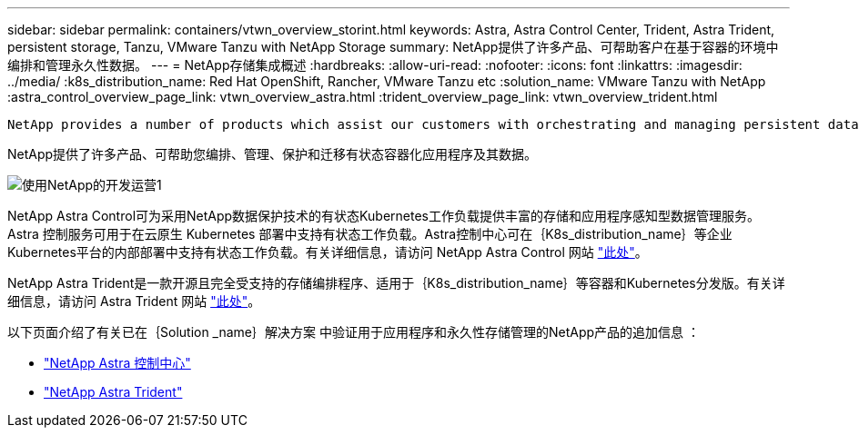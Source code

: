 ---
sidebar: sidebar 
permalink: containers/vtwn_overview_storint.html 
keywords: Astra, Astra Control Center, Trident, Astra Trident, persistent storage, Tanzu, VMware Tanzu with NetApp Storage 
summary: NetApp提供了许多产品、可帮助客户在基于容器的环境中编排和管理永久性数据。 
---
= NetApp存储集成概述
:hardbreaks:
:allow-uri-read: 
:nofooter: 
:icons: font
:linkattrs: 
:imagesdir: ../media/
:k8s_distribution_name: Red Hat OpenShift, Rancher, VMware Tanzu etc
:solution_name: VMware Tanzu with NetApp
:astra_control_overview_page_link: vtwn_overview_astra.html
:trident_overview_page_link: vtwn_overview_trident.html


 NetApp provides a number of products which assist our customers with orchestrating and managing persistent data in container based environments.
[role="normal"]
NetApp提供了许多产品、可帮助您编排、管理、保护和迁移有状态容器化应用程序及其数据。

image::devops_with_netapp_image1.jpg[使用NetApp的开发运营1]

NetApp Astra Control可为采用NetApp数据保护技术的有状态Kubernetes工作负载提供丰富的存储和应用程序感知型数据管理服务。Astra 控制服务可用于在云原生 Kubernetes 部署中支持有状态工作负载。Astra控制中心可在｛K8s_distribution_name｝等企业Kubernetes平台的内部部署中支持有状态工作负载。有关详细信息，请访问 NetApp Astra Control 网站 https://cloud.netapp.com/astra["此处"]。

NetApp Astra Trident是一款开源且完全受支持的存储编排程序、适用于｛K8s_distribution_name｝等容器和Kubernetes分发版。有关详细信息，请访问 Astra Trident 网站 https://docs.netapp.com/us-en/trident/index.html["此处"]。

以下页面介绍了有关已在｛Solution _name｝解决方案 中验证用于应用程序和永久性存储管理的NetApp产品的追加信息 ：

* link:vtwn_overview_astra.html["NetApp Astra 控制中心"]
* link:vtwn_overview_trident.html["NetApp Astra Trident"]

